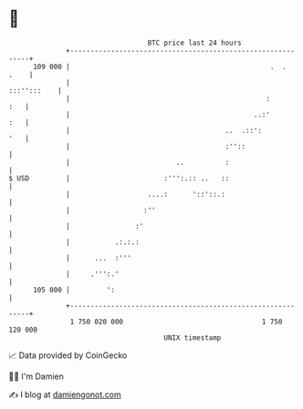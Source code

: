 * 👋

#+begin_example
                                     BTC price last 24 hours                    
                 +------------------------------------------------------------+ 
         109 000 |                                                 .  .  .    | 
                 |                                                :::'':::    | 
                 |                                                :       :   | 
                 |                                             ..:'       :   | 
                 |                                      ..  .::':         '   | 
                 |                                      :''::                 | 
                 |                          ..          :                     | 
   $ USD         |                       :''':.:: ..   ::                     | 
                 |                   ....:      '::'::.:                      | 
                 |                  :''                                       | 
                 |                :'                                          | 
                 |           .:.:.:                                           | 
                 |      ...  :'''                                             | 
                 |     .''':.'                                                | 
         105 000 |         ':                                                 | 
                 +------------------------------------------------------------+ 
                  1 750 020 000                                  1 750 120 000  
                                         UNIX timestamp                         
#+end_example
📈 Data provided by CoinGecko

🧑‍💻 I'm Damien

✍️ I blog at [[https://www.damiengonot.com][damiengonot.com]]

